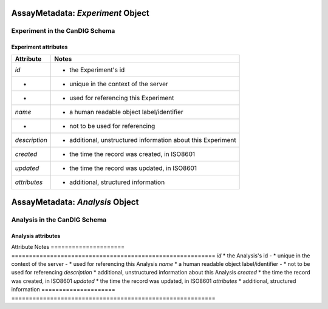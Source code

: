 .. _assaymetadata:

.. image:: /_static/assaymetadata_schema.png
   :scale: 50 %
   :align: right

.. _assaymetadata_experiment:

**********************************
AssayMetadata: *Experiment* Object
**********************************

Experiment in the CanDIG Schema
------------------------------


Experiment attributes
=====================

===================== ==========================================================
Attribute             Notes
===================== ==========================================================
*id*                  * the Experiment's id
-                     * unique in the context of the server
-                     * used for referencing this Experiment
*name*                * a human readable object label/identifier
-                     * not to be used for referencing
*description*         * additional, unstructured information about this Experiment
*created*             * the time the record was created, in ISO8601
*updated*             * the time the record was updated, in ISO8601
*attributes*          * additional, structured information
===================== ==========================================================

.. _assaymetadata_analysis:

********************************
AssayMetadata: *Analysis* Object
********************************

Analysis in the CanDIG Schema
------------------------------



Analysis attributes
=====================

Attribute             Notes
===================== ==========================================================
*id*                  * the Analysis's id
-                     * unique in the context of the server
-                     * used for referencing this Analysis
*name*                * a human readable object label/identifier
-                     * not to be used for referencing
*description*         * additional, unstructured information about this Analysis
*created*             * the time the record was created, in ISO8601
*updated*             * the time the record was updated, in ISO8601
*attributes*          * additional, structured information
===================== ==========================================================
